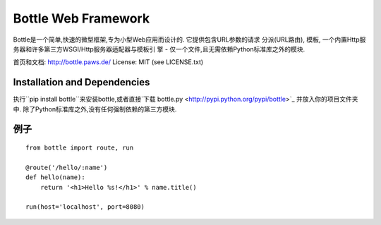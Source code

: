 Bottle Web Framework
====================

.. image:: http://bottlepy.org/bottle-logo.png
  :alt: Bottle Logo
  :align: right

Bottle是一个简单,快速的微型框架,专为小型Web应用而设计的. 它提供包含URL参数的请求
分派(URL路由), 模板, 一个内置Http服务器和许多第三方WSGI/Http服务器适配器与模板引
擎 - 仅一个文件,且无需依赖Python标准库之外的模块.

首页和文档: http://bottle.paws.de/
License: MIT (see LICENSE.txt)

Installation and Dependencies
-----------------------------

执行``pip install bottle``来安装bottle,或者直接`下载 bottle.py <http://pypi.python.org/pypi/bottle>`_ 并放入你的项目文件夹中. 除了Python标准库之外,没有任何强制依赖的第三方模块.


例子
-------

::

    from bottle import route, run

    @route('/hello/:name')
    def hello(name):
        return '<h1>Hello %s!</h1>' % name.title()

    run(host='localhost', port=8080)
